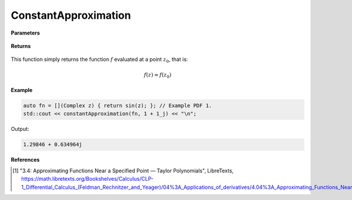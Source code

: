 
ConstantApproximation
=====

.. cpp:function:: constexpr Complex constantApproximation(Complex (*f)(Complex), const Complex& z) noexcept

   Evaluates the constant Taylor approximation of a complex function at a point :math:`z` [1]_.

**Parameters**

    .. cpp:var:: Complex (*f)(Complex)

        The function to approximate. 

    .. cpp:var:: const Complex& z0

        The complex point at which to center the approximation. 

**Returns**

    .. cpp:type:: Complex

        A complex number. 

This function simply returns the function :math:`f` evaluated at a point :math:`z_0`, that is:

.. math::
   f(z) \approx f(z_0)

**Example**

.. code-block:: cpp

    auto fn = [](Complex z) { return sin(z); }; // Example PDF 1. 
    std::cout << constantApproximation(fn, 1 + 1_j) << "\n";

Output:

.. code-block:: cpp

    1.29846 + 0.634964j

**References**

.. [1] "3.4: Approximating Functions Near a Specified Point — Taylor Polynomials", LibreTexts,
        https://math.libretexts.org/Bookshelves/Calculus/CLP-1_Differential_Calculus_(Feldman_Rechnitzer_and_Yeager)/04%3A_Applications_of_derivatives/4.04%3A_Approximating_Functions_Near_a_Specified_Point__Taylor_Polynomials